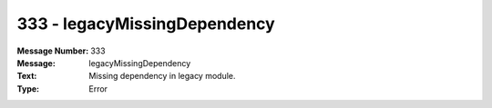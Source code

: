 .. _build/messages/333:

========================================================================================
333 - legacyMissingDependency
========================================================================================

:Message Number: 333
:Message: legacyMissingDependency
:Text: Missing dependency in legacy module.
:Type: Error

